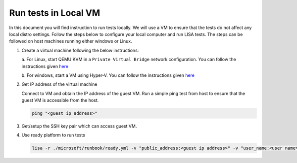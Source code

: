 Run tests in Local VM
=====================

In this document you will find instruction to run tests locally. We will use
a VM to ensure that the tests do not affect any local distro settings. Follow
the steps below to configure your local computer and run LISA tests. The steps
can be followed on host machines running either windows or Linux.

#. Create a virtual machine following the below instructions:
   
   a. For Linux, start QEMU KVM in a ``Private Virtual Bridge`` network configuration.
   You can follow the instructions given `here
   <https://www.linux-kvm.org/page/Networking>`__
   
   b. For windows, start a VM using Hyper-V. You can follow the instructions given `here
   <https://docs.microsoft.com/en-us/virtualization/hyper-v-on-windows/quick-start/quick-create-virtual-machine>`__

#. Get IP address of the virtual machine

   Connect to VM and obtain the IP address of the guest VM. Run a simple ping test from host to
   ensure that the guest VM is accessible from the host.

   .. code:: bash

      ping "<guest ip address>"

#. Get/setup the SSH key pair which can access guest VM.

#. Use ready platform to run tests

   .. code:: bash

      lisa -r ./microsoft/runbook/ready.yml -v "public_address:<guest ip address>" -v "user_name:<user name>" -v "admin_private_key_file:<private key file>"